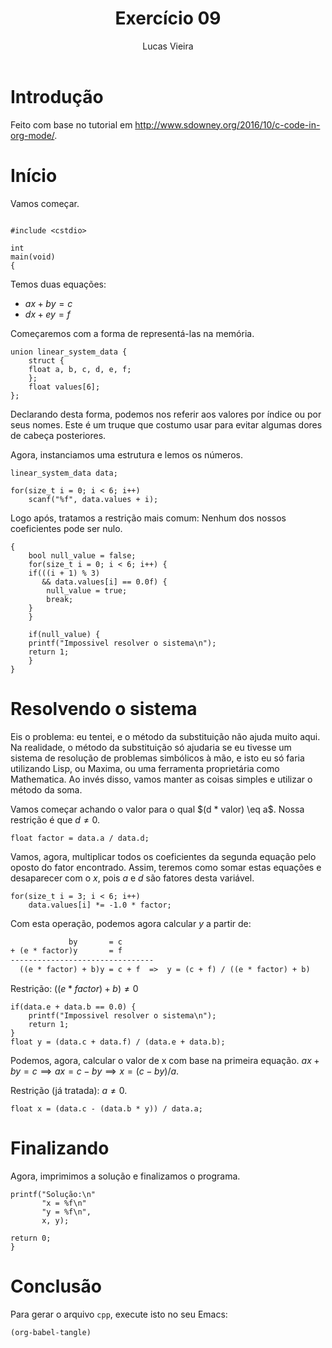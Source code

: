 #+TITLE: Exercício 09
#+AUTHOR: Lucas Vieira

* Introdução

Feito com base no tutorial em
[[http://www.sdowney.org/2016/10/c-code-in-org-mode/]].

* Início
Vamos começar.

#+HEADERS: :tangle 09.cpp :exports code :eval never
#+BEGIN_SRC C++
#+END_SRC

#+HEADERS: :tangle 09.cpp :exports code :eval never
#+BEGIN_SRC C++
#include <cstdio>

int
main(void)
{
#+END_SRC


Temos duas equações:

- $ax + by = c$
- $dx + ey = f$

Começaremos com a forma de representá-las na memória.

#+HEADERS: :tangle 09.cpp :exports code :eval never
#+BEGIN_SRC C++
union linear_system_data {
    struct {
	float a, b, c, d, e, f;
    };
    float values[6];
};
#+END_SRC

Declarando desta forma, podemos nos referir aos valores por índice ou por seus
nomes. Este é um truque que costumo usar para evitar algumas dores de cabeça
posteriores.

Agora, instanciamos uma estrutura e lemos os números.

#+HEADERS: :tangle 09.cpp :exports code :eval never
#+BEGIN_SRC C++
linear_system_data data;

for(size_t i = 0; i < 6; i++)
    scanf("%f", data.values + i);
#+END_SRC

Logo após, tratamos a restrição mais comum: Nenhum dos nossos coeficientes pode
ser nulo.

#+HEADERS: :tangle 09.cpp :exports code :eval never
#+BEGIN_SRC C++
{
    bool null_value = false;
    for(size_t i = 0; i < 6; i++) {
	if(((i + 1) % 3)
	   && data.values[i] == 0.0f) {
	    null_value = true;
	    break;
	}
    }
	
    if(null_value) {
	printf("Impossivel resolver o sistema\n");
	return 1;
    }
}
#+END_SRC

* Resolvendo o sistema

Eis o problema: eu tentei, e o método da substituição não ajuda muito aqui. Na
realidade, o método da substituição só ajudaria se eu tivesse um sistema de
resolução de problemas simbólicos à mão, e isto eu só faria utilizando Lisp, ou
Maxima, ou uma ferramenta proprietária como Mathematica. Ao invés disso, vamos
manter as coisas simples e utilizar o método da soma.

Vamos começar achando o valor para o qual $(d * valor) \eq a$. Nossa restrição é
que $d \neq 0$.

#+HEADERS: :tangle 09.cpp :exports code :eval never
#+BEGIN_SRC C++
float factor = data.a / data.d;
#+END_SRC

Vamos, agora, multiplicar todos os coeficientes da segunda equação pelo oposto
do fator encontrado. Assim, teremos como somar estas equações e desaparecer com
o $x$, pois $a$ e $d$ são fatores desta variável.

#+HEADERS: :tangle 09.cpp :exports code :eval never
#+BEGIN_SRC C++
for(size_t i = 3; i < 6; i++)
    data.values[i] *= -1.0 * factor;
#+END_SRC

Com esta operação, podemos agora calcular $y$ a partir de:

#+BEGIN_SRC txt
             by       = c
+ (e * factor)y       = f
--------------------------------
  ((e * factor) + b)y = c + f  =>  y = (c + f) / ((e * factor) + b)
#+END_SRC

Restrição: $((e * factor) + b) \neq 0$

#+HEADERS: :tangle 09.cpp :exports code :eval never
#+BEGIN_SRC C++
if(data.e + data.b == 0.0) {
    printf("Impossivel resolver o sistema\n");
    return 1;
}
float y = (data.c + data.f) / (data.e + data.b);
#+END_SRC

 Podemos, agora, calcular o valor de x com base na primeira equação.
 $ax + by = c \implies ax = c - by \implies x = (c - by) / a$.

 Restrição (já tratada): $a \neq 0$.

#+HEADERS: :tangle 09.cpp :exports code :eval never
#+BEGIN_SRC C++
float x = (data.c - (data.b * y)) / data.a;
#+END_SRC


* Finalizando

Agora, imprimimos a solução e finalizamos o programa.

#+HEADERS: :tangle 09.cpp :exports code :eval never
#+BEGIN_SRC C++
printf("Solução:\n"
       "x = %f\n"
       "y = %f\n",
       x, y);
    
return 0;
}
#+END_SRC


* Conclusão

Para gerar o arquivo =cpp=, execute isto no seu Emacs:

#+NAME: tangle-buffer
#+HEADERS: :exports both :results value
#+BEGIN_SRC emacs-lisp
(org-babel-tangle)
#+END_SRC

